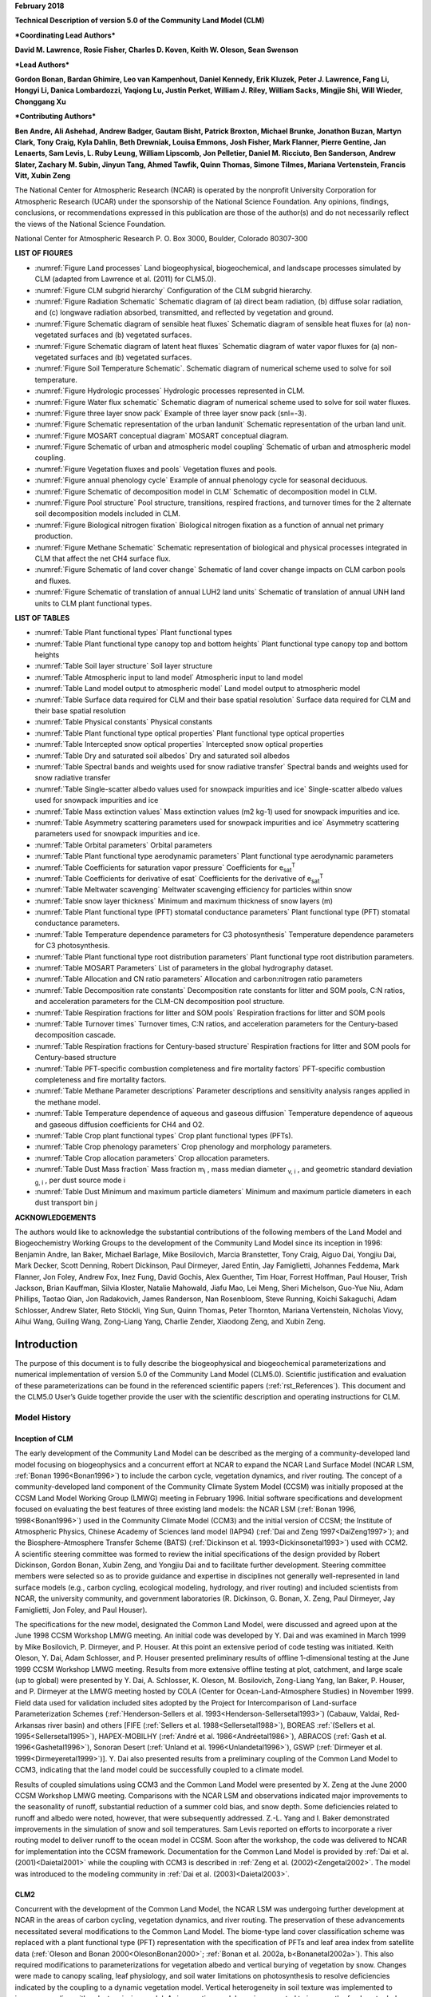 **February 2018**

**Technical Description of version 5.0 of the Community Land Model
(CLM)**

***Coordinating Lead Authors***

**David M. Lawrence, Rosie Fisher, Charles D. Koven, Keith W. Oleson, Sean Swenson**

***Lead Authors***

**Gordon Bonan, Bardan Ghimire, Leo van Kampenhout, Daniel Kennedy, Erik Kluzek, Peter J. Lawrence, Fang Li, Hongyi Li, Danica Lombardozzi, Yaqiong Lu, Justin Perket, William J. Riley, William Sacks, Mingjie Shi, Will Wieder, Chonggang Xu**

***Contributing Authors***

**Ben Andre, Ali Ashehad, Andrew Badger, Gautam Bisht, Patrick Broxton, Michael Brunke, Jonathon Buzan, Martyn Clark, Tony Craig, Kyla Dahlin, Beth Drewniak, Louisa Emmons, Josh Fisher, Mark Flanner, Pierre Gentine, Jan Lenaerts, Sam Levis,
L. Ruby Leung, William Lipscomb, Jon Pelletier, Daniel M. Ricciuto, Ben Sanderson, Andrew Slater, Zachary M. Subin, Jinyun Tang, Ahmed Tawfik, Quinn Thomas, Simone Tilmes, Mariana Vertenstein, Francis Vitt, Xubin Zeng**


The National Center for Atmospheric Research (NCAR) is operated by the
nonprofit University Corporation for Atmospheric Research (UCAR) under
the sponsorship of the National Science Foundation. Any opinions,
findings, conclusions, or recommendations expressed in this publication
are those of the author(s) and do not necessarily reflect the views of
the National Science Foundation.

National Center for Atmospheric Research
P. O. Box 3000, Boulder, Colorado 80307-300



**LIST OF FIGURES**

- :numref:`Figure Land processes` Land biogeophysical, biogeochemical, and landscape processes simulated by CLM (adapted from Lawrence et al. (2011) for CLM5.0).

- :numref:`Figure CLM subgrid hierarchy` Configuration of the CLM subgrid hierarchy.

- :numref:`Figure Radiation Schematic` Schematic diagram of (a) direct beam radiation, (b) diffuse solar radiation, and (c) longwave radiation absorbed, transmitted, and reflected by vegetation and ground.

- :numref:`Figure Schematic diagram of sensible heat fluxes` Schematic diagram of sensible heat fluxes for (a) non-vegetated surfaces and (b) vegetated surfaces.

- :numref:`Figure Schematic diagram of latent heat fluxes` Schematic diagram of water vapor fluxes for (a) non-vegetated surfaces and (b) vegetated surfaces.

- :numref:`Figure Soil Temperature Schematic`. Schematic diagram of numerical scheme used to solve for soil temperature.

- :numref:`Figure Hydrologic processes` Hydrologic processes represented in CLM.

- :numref:`Figure Water flux schematic` Schematic diagram of numerical scheme used to solve for soil water fluxes.

- :numref:`Figure three layer snow pack` Example of three layer snow pack (snl=-3).

- :numref:`Figure Schematic representation of the urban landunit` Schematic representation of the urban land unit.

- :numref:`Figure MOSART conceptual diagram` MOSART conceptual diagram.

- :numref:`Figure Schematic of urban and atmospheric model coupling` Schematic of urban and atmospheric model coupling.

- :numref:`Figure Vegetation fluxes and pools` Vegetation fluxes and pools.

- :numref:`Figure annual phenology cycle` Example of annual phenology cycle for seasonal deciduous.

- :numref:`Figure Schematic of decomposition model in CLM` Schematic of decomposition model in CLM.

- :numref:`Figure Pool structure` Pool structure, transitions, respired fractions, and turnover times for the 2 alternate soil decomposition models included in CLM.

- :numref:`Figure Biological nitrogen fixation` Biological nitrogen fixation as a function of annual net primary production.

- :numref:`Figure Methane Schematic` Schematic representation of biological and physical processes integrated in CLM that affect the net CH4 surface flux. 

- :numref:`Figure Schematic of land cover change` Schematic of land cover change impacts on CLM carbon pools and fluxes.

- :numref:`Figure Schematic of translation of annual LUH2 land units` Schematic of translation of annual UNH land units to CLM plant functional types.

**LIST OF TABLES**

- :numref:`Table Plant functional types` Plant functional types

- :numref:`Table Plant functional type canopy top and bottom heights` Plant functional type canopy top and bottom heights

- :numref:`Table Soil layer structure` Soil layer structure

- :numref:`Table Atmospheric input to land model` Atmospheric input to land model

- :numref:`Table Land model output to atmospheric model` Land model output to atmospheric model

- :numref:`Table Surface data required for CLM and their base spatial resolution` Surface data required for CLM and their base spatial resolution

- :numref:`Table Physical constants` Physical constants

- :numref:`Table Plant functional type optical properties` Plant functional type optical properties

- :numref:`Table Intercepted snow optical properties` Intercepted snow optical properties

- :numref:`Table Dry and saturated soil albedos` Dry and saturated soil albedos

- :numref:`Table Spectral bands and weights used for snow radiative transfer` Spectral bands and weights used for snow radiative transfer

- :numref:`Table Single-scatter albedo values used for snowpack impurities and ice` Single-scatter albedo values used for snowpack impurities and ice

- :numref:`Table Mass extinction values` Mass extinction values (m2 kg-1) used for snowpack impurities and ice.

- :numref:`Table Asymmetry scattering parameters used for snowpack impurities and ice` Asymmetry scattering parameters used for snowpack impurities and ice.

- :numref:`Table Orbital parameters` Orbital parameters

- :numref:`Table Plant functional type aerodynamic parameters` Plant functional type aerodynamic parameters

- :numref:`Table Coefficients for saturation vapor pressure` Coefficients for e\ :sub:`sat`\ :sup:`T`

- :numref:`Table Coefficients for derivative of esat` Coefficients for the derivative of e\ :sub:`sat`\ :sup:`T`

- :numref:`Table Meltwater scavenging` Meltwater scavenging efficiency for particles within snow

- :numref:`Table snow layer thickness` Minimum and maximum thickness of snow layers (m)

- :numref:`Table Plant functional type (PFT) stomatal conductance parameters` Plant functional type (PFT) stomatal conductance parameters.

- :numref:`Table Temperature dependence parameters for C3 photosynthesis` Temperature dependence parameters for C3 photosynthesis.

- :numref:`Table Plant functional type root distribution parameters` Plant functional type root distribution parameters.

- :numref:`Table MOSART Parameters` List of parameters in the global hydrography dataset.

- :numref:`Table Allocation and CN ratio parameters` Allocation and carbon:nitrogen ratio parameters

- :numref:`Table Decomposition rate constants` Decomposition rate constants for litter and SOM pools, C:N ratios, and acceleration parameters for the CLM-CN decomposition pool structure.

- :numref:`Table Respiration fractions for litter and SOM pools` Respiration fractions for litter and SOM pools

- :numref:`Table Turnover times` Turnover times, C:N ratios, and acceleration parameters for the Century-based decomposition cascade.

- :numref:`Table Respiration fractions for Century-based structure` Respiration fractions for litter and SOM pools for Century-based structure

- :numref:`Table PFT-specific combustion completeness and fire mortality factors` PFT-specific combustion completeness and fire mortality factors.

- :numref:`Table Methane Parameter descriptions`  Parameter descriptions and sensitivity analysis ranges applied in the methane model.

- :numref:`Table Temperature dependence of aqueous and gaseous diffusion` Temperature dependence of aqueous and gaseous diffusion coefficients for CH4 and O2.

- :numref:`Table Crop plant functional types` Crop plant functional types (PFTs).

- :numref:`Table Crop phenology parameters`  Crop phenology and morphology parameters. 

- :numref:`Table Crop allocation parameters` Crop allocation parameters. 

- :numref:`Table Dust Mass fraction` Mass fraction m\ :sub:`i` , mass median diameter :sub:`v, i` , and geometric standard deviation :sub:`g, i` , per dust source mode i

- :numref:`Table Dust Minimum and maximum particle diameters` Minimum and maximum particle diameters in each dust transport bin j

**ACKNOWLEDGEMENTS**

The authors would like to acknowledge the substantial contributions of
the following members of the Land Model and Biogeochemistry Working
Groups to the development of the Community Land Model since its
inception in 1996: Benjamin Andre, Ian Baker, Michael Barlage, Mike
Bosilovich, Marcia Branstetter, Tony Craig, Aiguo Dai, Yongjiu Dai, Mark
Decker, Scott Denning, Robert Dickinson, Paul Dirmeyer, Jared Entin, Jay
Famiglietti, Johannes Feddema, Mark Flanner, Jon Foley, Andrew Fox, Inez
Fung, David Gochis, Alex Guenther, Tim Hoar, Forrest Hoffman, Paul
Houser, Trish Jackson, Brian Kauffman, Silvia Kloster, Natalie Mahowald,
Jiafu Mao, Lei Meng, Sheri Michelson, Guo-Yue Niu, Adam Phillips, Taotao
Qian, Jon Radakovich, James Randerson, Nan Rosenbloom, Steve Running,
Koichi Sakaguchi, Adam Schlosser, Andrew Slater, Reto Stöckli, Ying Sun, Quinn
Thomas, Peter Thornton, Mariana Vertenstein, Nicholas Viovy, Aihui Wang, Guiling Wang,
Zong-Liang Yang, Charlie Zender, Xiaodong Zeng, and Xubin Zeng.

.. _rst_Introduction:

Introduction
=================

The purpose of this document is to fully describe the biogeophysical and
biogeochemical parameterizations and numerical implementation of version
5.0 of the Community Land Model (CLM5.0). Scientific justification and
evaluation of these parameterizations can be found in the referenced
scientific papers (:ref:`rst_References`). This document and the CLM5.0
User’s Guide together provide the user with the scientific description
and operating instructions for CLM.

Model History
---------------

Inception of CLM
^^^^^^^^^^^^^^^^^^^^^^

The early development of the Community Land Model can be described as
the merging of a community-developed land model focusing on
biogeophysics and a concurrent effort at NCAR to expand the NCAR Land
Surface Model (NCAR LSM, :ref:`Bonan 1996<Bonan1996>`) to include the carbon cycle,
vegetation dynamics, and river routing. The concept of a
community-developed land component of the Community Climate System Model
(CCSM) was initially proposed at the CCSM Land Model Working Group
(LMWG) meeting in February 1996. Initial software specifications and
development focused on evaluating the best features of three existing
land models: the NCAR LSM (:ref:`Bonan 1996, 1998<Bonan1996>`) used in the Community
Climate Model (CCM3) and the initial version of CCSM; the Institute of
Atmospheric Physics, Chinese Academy of Sciences land model (IAP94) (:ref:`Dai
and Zeng 1997<DaiZeng1997>`); and the Biosphere-Atmosphere Transfer Scheme (BATS)
(:ref:`Dickinson et al. 1993<Dickinsonetal1993>`) used with CCM2. A scientific steering committee
was formed to review the initial specifications of the design provided
by Robert Dickinson, Gordon Bonan, Xubin Zeng, and Yongjiu Dai and to
facilitate further development. Steering committee members were selected
so as to provide guidance and expertise in disciplines not generally
well-represented in land surface models (e.g., carbon cycling,
ecological modeling, hydrology, and river routing) and included
scientists from NCAR, the university community, and government
laboratories (R. Dickinson, G. Bonan, X. Zeng, Paul Dirmeyer, Jay
Famiglietti, Jon Foley, and Paul Houser).

The specifications for the new model, designated the Common Land Model,
were discussed and agreed upon at the June 1998 CCSM Workshop LMWG
meeting. An initial code was developed by Y. Dai and was examined in
March 1999 by Mike Bosilovich, P. Dirmeyer, and P. Houser. At this point
an extensive period of code testing was initiated. Keith Oleson, Y. Dai,
Adam Schlosser, and P. Houser presented preliminary results of offline
1-dimensional testing at the June 1999 CCSM Workshop LMWG meeting.
Results from more extensive offline testing at plot, catchment, and
large scale (up to global) were presented by Y. Dai, A. Schlosser, K.
Oleson, M. Bosilovich, Zong-Liang Yang, Ian Baker, P. Houser, and P.
Dirmeyer at the LMWG meeting hosted by COLA (Center for
Ocean-Land-Atmosphere Studies) in November 1999. Field data used for
validation included sites adopted by the Project for Intercomparison of
Land-surface Parameterization Schemes (:ref:`Henderson-Sellers et al. 1993<Henderson-Sellersetal1993>`)
(Cabauw, Valdai, Red-Arkansas river basin) and others [FIFE (:ref:`Sellers et
al. 1988<Sellersetal1988>`), BOREAS :ref:`(Sellers et al. 1995<Sellersetal1995>`), HAPEX-MOBILHY (:ref:`André et al.
1986<Andréetal1986>`), ABRACOS (:ref:`Gash et al. 1996<Gashetal1996>`), Sonoran Desert (:ref:`Unland et al. 1996<Unlandetal1996>`),
GSWP (:ref:`Dirmeyer et al. 1999<Dirmeyeretal1999>`)]. Y. Dai also presented results from a
preliminary coupling of the Common Land Model to CCM3, indicating that
the land model could be successfully coupled to a climate model.

Results of coupled simulations using CCM3 and the Common Land Model were
presented by X. Zeng at the June 2000 CCSM Workshop LMWG meeting.
Comparisons with the NCAR LSM and observations indicated major
improvements to the seasonality of runoff, substantial reduction of a
summer cold bias, and snow depth. Some deficiencies related to runoff
and albedo were noted, however, that were subsequently addressed. Z.-L.
Yang and I. Baker demonstrated improvements in the simulation of snow
and soil temperatures. Sam Levis reported on efforts to incorporate a
river routing model to deliver runoff to the ocean model in CCSM. Soon
after the workshop, the code was delivered to NCAR for implementation
into the CCSM framework. Documentation for the Common Land Model is
provided by :ref:`Dai et al. (2001)<Daietal2001>` while the coupling with CCM3 is described
in :ref:`Zeng et al. (2002)<Zengetal2002>`. The model was introduced to the modeling
community in :ref:`Dai et al. (2003)<Daietal2003>`.

CLM2
^^^^^^^^^^

Concurrent with the development of the Common Land Model, the NCAR LSM
was undergoing further development at NCAR in the areas of carbon
cycling, vegetation dynamics, and river routing. The preservation of
these advancements necessitated several modifications to the Common Land
Model. The biome-type land cover classification scheme was replaced with
a plant functional type (PFT) representation with the specification of
PFTs and leaf area index from satellite data (:ref:`Oleson and Bonan 2000<OlesonBonan2000>`;
:ref:`Bonan et al. 2002a, b<Bonanetal2002a>`). This also required modifications to
parameterizations for vegetation albedo and vertical burying of
vegetation by snow. Changes were made to canopy scaling, leaf
physiology, and soil water limitations on photosynthesis to resolve
deficiencies indicated by the coupling to a dynamic vegetation model.
Vertical heterogeneity in soil texture was implemented to improve
coupling with a dust emission model. A river routing model was
incorporated to improve the fresh water balance over oceans. Numerous
modest changes were made to the parameterizations to conform to the
strict energy and water balance requirements of CCSM. Further
substantial software development was also required to meet coding
standards. The resulting model was adopted in May 2002 as the Community
Land Model (CLM2) for use with the Community Atmosphere Model (CAM2, the
successor to CCM3) and version 2 of the Community Climate System Model
(CCSM2).

K. Oleson reported on initial results from a coupling of CCM3 with CLM2
at the June 2001 CCSM Workshop LMWG meeting. Generally, the CLM2
preserved most of the improvements seen in the Common Land Model,
particularly with respect to surface air temperature, runoff, and snow.
These simulations are documented in :ref:`Bonan et al. (2002a)<Bonanetal2002a>`. Further small
improvements to the biogeophysical parameterizations, ongoing software
development, and extensive analysis and validation within CAM2 and CCSM2
culminated in the release of CLM2 to the community in May 2002.

Following this release, Peter Thornton implemented changes to the model
structure required to represent carbon and nitrogen cycling in the
model. This involved changing data structures from a single vector of
spatially independent sub-grid patches to one that recognizes three
hierarchical scales within a model grid cell: land unit, snow/soil
column, and PFT. Furthermore, as an option, the model can be configured
so that PFTs can share a single soil column and thus “compete” for
water. This version of the model (CLM2.1) was released to the community
in February 2003. CLM2.1, without the compete option turned on, produced
only round off level changes when compared to CLM2.

CLM3
^^^^^^^^^^

CLM3 implemented further software improvements related to performance
and model output, a re-writing of the code to support vector-based
computational platforms, and improvements in biogeophysical
parameterizations to correct deficiencies in the coupled model climate.
Of these parameterization improvements, two were shown to have a
noticeable impact on simulated climate. A variable aerodynamic
resistance for heat/moisture transfer from ground to canopy air that
depends on canopy density was implemented. This reduced unrealistically
high surface temperatures in semi-arid regions. The second improvement
added stability corrections to the diagnostic 2-m air temperature
calculation which reduced biases in this temperature. Competition
between PFTs for water, in which PFTs share a single soil column, is the
default mode of operation in this model version. CLM3 was released to
the community in June 2004. :ref:`Dickinson et al. (2006)<Dickinsonetal2006>`
describe the climate statistics of CLM3 when coupled to CCSM3.0.
:ref:`Hack et al. (2006)<Hacketal2006>` provide an analysis of selected
features of the land hydrological cycle.
:ref:`Lawrence et al. (2007)<Lawrenceetal2007>` examine the impact of
changes in CLM3
hydrological parameterizations on partitioning of evapotranspiration
(ET) and its effect on the timescales of ET response to precipitation
events, interseasonal soil moisture storage, soil moisture memory, and
land-atmosphere coupling. :ref:`Qian et al. (2006)<Qianetal2006>` evaluate CLM3’s performance
in simulating soil moisture content, runoff, and river discharge when
forced by observed precipitation, temperature and other atmospheric
data.

CLM3.5
^^^^^^^^^^^^

Although the simulation of land surface climate by CLM3 was in many ways
adequate, most of the unsatisfactory aspects of the simulated climate
noted by the above studies could be traced directly to deficiencies in
simulation of the hydrological cycle. In 2004, a project was initiated
to improve the hydrology in CLM3 as part of the development of CLM
version 3.5. A selected set of promising approaches to alleviating the
hydrologic biases in CLM3 were tested and implemented. These included
new surface datasets based on Moderate Resolution Imaging
Spectroradiometer (MODIS) products, new parameterizations for canopy
integration, canopy interception, frozen soil, soil water availability,
and soil evaporation, a TOPMODEL-based model for surface and subsurface
runoff, a groundwater model for determining water table depth, and the
introduction of a factor to simulate nitrogen limitation on plant
productivity. :ref:`Oleson et al. (2008a)<Olesonetal2008a>` show that CLM3.5 exhibits
significant improvements over CLM3 in its partitioning of global ET
which result in wetter soils, less plant water stress, increased
transpiration and photosynthesis, and an improved annual cycle of total
water storage. Phase and amplitude of the runoff annual cycle is
generally improved. Dramatic improvements in vegetation biogeography
result when CLM3.5 is coupled to a dynamic global vegetation model.
:ref:`Stöckli et al. (2008)<Stocklietal2008>` examine the performance of CLM3.5 at local scales
by making use of a network of long-term ground-based ecosystem
observations [FLUXNET (:ref:`Baldocchi et al. 2001<Baldocchietal2001>`)]. Data from 15 FLUXNET
sites were used to demonstrate significantly improved soil hydrology and
energy partitioning in CLM3.5. CLM3.5 was released to the community in
May, 2007.

CLM4
^^^^^^^^^^

The motivation for the next version of the model, CLM4, was to
incorporate several recent scientific advances in the understanding and
representation of land surface processes, expand model capabilities, and
improve surface and atmospheric forcing datasets (:ref:`Lawrence et al. 2011<Lawrenceetal2011>`).
Included in the first category are more sophisticated representations of
soil hydrology and snow processes. In particular, new treatments of soil
column-groundwater interactions, soil evaporation, aerodynamic
parameters for sparse/dense canopies, vertical burial of vegetation by
snow, snow cover fraction and aging, black carbon and dust deposition,
and vertical distribution of solar energy for snow were implemented.
Major new capabilities in the model include a representation of the
carbon-nitrogen cycle (CLM4CN, see next paragraph for additional
information), the ability to model land cover change in a transient
mode, inclusion of organic soil and deep soil into the existing mineral
soil treatment to enable more realistic modeling of permafrost, an urban
canyon model to contrast rural and urban energy balance and climate
(CLMU), and an updated biogenic volatile organic compounds (BVOC) model.
Other modifications of note include refinement of the global PFT,
wetland, and lake distributions, more realistic optical properties for
grasslands and croplands, and an improved diurnal cycle and spectral
distribution of incoming solar radiation to force the model in land-only
mode.

Many of the ideas incorporated into the carbon and nitrogen cycle
component of CLM4 derive from the earlier development of the land-only
ecosystem process model Biome-BGC (Biome BioGeochemical Cycles),
originating at the Numerical Terradynamic Simulation Group (NTSG) at the
University of Montana, under the guidance of Prof. Steven Running.
Biome-BGC itself is an extension of an earlier model, Forest-BGC
(:ref:`Running and Coughlan, 1988<RunningCoughlan1988>`; :ref:`Running and Gower, 1991<RunningGower1991>`), which
simulates water, carbon, and, to a limited extent, nitrogen fluxes for
forest ecosystems. Forest-BGC was designed to be driven by remote
sensing inputs of vegetation structure, and so used a diagnostic
(prescribed) leaf area index, or, in the case of the dynamic allocation
version of the model (:ref:`Running and Gower, 1991<RunningGower1991>`), prescribed maximum
leaf area index.

Biome-BGC expanded on the Forest-BGC logic by introducing a more
mechanistic calculation of leaf and canopy scale photosynthesis (:ref:`Hunt
and Running, 1992<Huntrunning1992>`), and extending the physiological parameterizations
to include multiple woody and non-woody vegetation types (:ref:`Hunt et al.
1996<Huntetal1996>`; :ref:`Running and Hunt, 1993<RunningHunt1993>`). Later versions of Biome-BGC introduced
more mechanistic descriptions of belowground carbon and nitrogen cycles,
nitrogen controls on photosynthesis and decomposition, sunlit and shaded
canopies, vertical gradient in leaf morphology, and explicit treatment
of fire and harvest disturbance and regrowth dynamics (:ref:`Kimball et al.
1997<Kimballetal1997>`; :ref:`Thornton, 1998<Thornton1998>`; :ref:`Thornton et al. 2002<Thorntonetal2002>`; :ref:`White et al. 2000<Whiteetal2000>`).
Biome-BGC version 4.1.2 (:ref:`Thornton et al. 2002<Thorntonetal2002>`) provided a point of
departure for integrating new biogeochemistry components into CLM4.

CLM4 was released to the community in June, 2010 along with the
Community Climate System Model version 4 (CCSM4). CLM4 is used in CCSM4,
CESM1, CESM1.1, and remains available as the default land component
model option for coupled simulations in CESM1.2.

CLM4.5
^^^^^^^^^^^^

The motivations for the development of CLM4.5 were similar to those for CLM4:
incorporate several recent scientific advances in the understanding and
representation of land surface processes, expand model capabilities, and
improve surface and atmospheric forcing datasets.

Specifically, several parameterizations were revised to reflect new
scientific understanding and in an attempt to reduce biases identified
in CLM4 simulations including low soil carbon stocks especially in the
Arctic, excessive tropical GPP and unrealistically low Arctic GPP, a dry
soil bias in Arctic soils, unrealistically high LAI in the tropics, a
transient 20\ :math:`{}^{th}` century carbon response that was
inconsistent with observational estimates, and several other more minor
problems or biases.

The main modifications include updates to canopy processes including a
revised canopy radiation scheme and canopy scaling of leaf processes,
co-limitations on photosynthesis, revisions to photosynthetic parameters
(:ref:`Bonan et al. 2011<Bonanetal2011>`), temperature acclimation of photosynthesis, and
improved stability of the iterative solution in the photosynthesis and
stomatal conductance model (:ref:`Sun et al. 2012<Sunetal2012>`). Hydrology updates included
modifications such that hydraulic properties of frozen soils are
determined by liquid water content only rather than total water content
and the introduction of an ice impedance function, and other corrections
that increase the consistency between soil water state and water table
position and allow for a perched water table above icy permafrost ground
(:ref:`Swenson et al. 2012<Swensonetal2012>`). A new snow cover fraction parameterization is
incorporated that reflects the hysteresis in fractional snow cover for a
given snow depth between accumulation and melt phases (:ref:`Swenson and
Lawrence, 2012<SwensonLawrence2012>`). The lake model in CLM4 was replaced with a completely
revised and more realistic lake model (:ref:`Subin et al. 2012a<Subinetal2012a>`). A surface
water store was introduced, replacing the wetland land unit and
permitting prognostic wetland distribution modeling. The surface
energy fluxes are calculated separately (:ref:`Swenson and Lawrence, 2012<SwensonLawrence2012>`) for
snow-covered, water-covered, and snow/water-free portions of vegetated
and crop land units, and snow-covered and snow-free portions of glacier
land units. Globally constant river flow velocity is replaced with
variable flow velocity based on mean grid cell slope. A vertically
resolved soil biogeochemistry scheme is introduced with base
decomposition rates modified by soil temperature, water, and oxygen
limitations and also including vertical mixing of soil carbon and
nitrogen due to bioturbation, cryoturbation, and diffusion (:ref:`Koven et al.
2013<Kovenetal2013>`). The litter and soil carbon and nitrogen pool structure as well as
nitrification and denitrification that were modified based on the Century
model. Biological fixation was revised to distribute fixation more
realistically over the year (:ref:`Koven et al. 2013<Kovenetal2013>`). The fire model was
replaced with a model that includes representations of natural and
anthropogenic triggers and suppression as well as agricultural,
deforestation, and peat fires (:ref:`Li et al. 2012a,b<Lietal2012a>`; :ref:`Li et al. 2013a<Lietal2013a>`). The
biogenic volatile organic compounds model is updated to MEGAN2.1
(:ref:`Guenther et al. 2012<Guentheretal2012>`).

Additions to the model include a methane production, oxidation, and
emissions model (:ref:`Riley et al. 2011a<Rileyetal2011a>`) and an extension of the crop model
to include interactive fertilization, organ pools (:ref:`Drewniak et al.
2013<Drewniaketal2013>`), and irrigation (:ref:`Sacks et al. 2009<Sacksetal2009>`). Elements of the Variable
Infiltration Capacity (VIC) model are included as an alternative
optional runoff generation scheme (:ref:`Li et al. 2011<Lietal2011>`). There is also an
option to run with a multilayer canopy (:ref:`Bonan et al. 2012<Bonanetal2012>`). Multiple
urban density classes, rather than the single dominant urban density
class used in CLM4, are modeled in the urban land unit. Carbon
(:math:`{}^{13}`\ C and :math:`{}^{14}`\ C) isotopes are enabled (:ref:`Koven
et al. 2013<Kovenetal2013>`). Minor changes include a switch of the C3 Arctic grass and
shrub phenology from stress deciduous to seasonal deciduous and a change
in the glacier bare ice albedo to better reflect recent estimates.
Finally, the carbon and nitrogen cycle spinup is accelerated and
streamlined with a revised spinup method, though the spinup timescale
remains long.

Finally, the predominantly low resolution input data for provided with
CLM4 to create CLM4 surface datasets is replaced with newer and higher
resolution input datasets where possible (see section :numref:`Surface Data`
for details). The default meteorological forcing dataset provided with CLM4
(:ref:`Qian et al. 2006)<Qianetal2006>` is replaced with the 1901-2010
CRUNCEP forcing dataset (see Chapter :numref:`rst_Land-Only Mode`) for CLM4.5,
though users can also still use the :ref:`Qian et al. (2006)<Qianetal2006>`
dataset or other alternative forcing datasets.

CLM4.5 was released to the community in June 2013 along with the
Community Earth System Model version 1.2 (CESM1.2).

CLM5.0
^^^^^^^^^^^^

Developments for CLM5.0 build on the progress made in CLM4.5.  Most major components of the model have been updated with particularly
notable changes made to soil and plant hydrology, snow density, river modeling, carbon and nitrogen cycling and coupling,
and crop modeling.
Much of the focus of development centered on a
push towards more mechanistic treatment of key processes, in addition to more comprehensive and explicit representation
of land use and land-cover change. Prior versions of CLM included relatively few options for physics parameterizations or structure.
In CLM5, where new parameterizations or model decisions were made, in most cases, the CLM4.5 parameterization was maintained so that users could switch back and forth between different parameterizations via namelist control where appropriate or desirable.  Throughout the CLM5 Technical Descpription, in general only the default parameterization for any given process is described.  Readers are referred to the CLM4.5 or CLM4 Technical Descriptions for detailed descriptions of non-default parameterizations.

The hydrology updates include the introduction of a dry surface layer-based soil evaporation resistance parameterization :ref:`(Swenson and Lawrence, 2014)<SwensonLawrence2014>` and a revised canopy interception parameterization.  Canopy interception is now divided into liquid and solid phases, with the intercepted snow subject to unloading events due to wind or above-freezing temperatures.  The snow-covered fraction of the canopy is used within the canopy radiation and surface albedo calculation.  Instead of applying a spatially uniform soil thickness, soil thickness can vary in space :ref:`(Brunke et al. 2016<Brunkeetal2016>` and :ref:`Swenson and Lawrence, 2015)<SwensonLawrence2015>` and is set to values within a range of 0.4m to 8.5m depth, derived from a spatially explicit soil thickness data product :ref:`(Pelletier et al., 2016)<Pelletieretal2016>`.  The explicit treatment of soil thickness allows for the deprecation of the unconfined aquifer parameterization used in CLM4.5, which is replaced with a zero flux boundary condition and explicit modeling of both the saturated and unsaturated zones.  The default model soil layer resolution is increased, especially within the top 3m, to more explicitly represent active layer thickness within the permafrost zone.  Rooting profiles were used inconsistently in CLM4.5 with :ref:`Zeng (2001)<Zeng2001>` profiles used for water and :ref:`Jackson et al. (1996)<Jacksonetal1996>` profiles used for carbon inputs.  For CLM5, the Jackson et al. (1996) rooting profiles are used for both water and carbon.  Roots are deepened for the broadleaf evergreen tropical tree and broadleaf deciduous tropical tree types.  Finally, an adaptive time-stepping solution to the Richard's equation is introduced, which improves the accuracy and stability of the numerical soil water solution.  The River Transport Model (RTM) is replaced with the Model for Scale Adaptive River Transport (MOSART, :ref:`Li et al., 2013b)<Lietal2013b>` in which surface runoff is routed across hillslopes and then discharged along with subsurface runoff into a tributary subnetwork before entering the main channel.

Several changes are included that are mainly targeted at improving the simulation of surface mass balance over ice
sheets.  The fresh snow density parameterization is updated to more realistically capture the temperature effects and to additionally account for wind effects on new snow density :ref:`(van Kampenhout et al., 2017)<vanKampenhoutetal2017>`.  The maximum number of snow layers and snow amount is increased from 5 layers and 1m snow water equivalent to 12 layers and 10m snow water equivalent to allow for the formation of firn in regions of persistent snow-cover (e.g., glaciers and ice sheets) :ref:`(van Kampenhout et al., 2017)<vanKampenhoutetal2017>`.  The CISM2 ice sheet model is active for Greenland by default with one-way coupling (surface mass balance impacts ice sheet dynamics, but ice sheet dynamics do not feedback onto surface elevation).  Two-way coupling can be activated through a namelist switch.  The introduction in CLM5 of the capability to
dynamically adjust landunit weights means that a glacier can initiate, grow, shrink, or disappear during
a simulation when two-way coupling is active.  Multiple elevation classes (10 elevation classes by default) and associated temperature, rain/snow partitioning, and downwelling longwave downscaling are used for glacier landunits to account for the strong topographic elevation heterogeneity over glaciers and ice sheets.

A plant hydraulic stress routine is introduced which explicitly models water transport through the vegetation according to a simple hydraulic framework (Kennedy et al., to be submitted).  The water supply equations are used to solve for vegetation water potential forced by transpiration demand and a set of layer-by-layer soil water potentials.  Stomatal conductance, therefore, is a function of prognostic leaf water potential.  Water stress is calculated as the ratio of attenuated stomatal conductance to maximum stomatal conductance.  An emergent feature of the plant hydraulics is soil hydraulic redistribution.  In CLM5, maximum stomatal conductance is obtained from the Medlyn conductance model :ref:`(Medlyn et al., 2011)<Medlynetal2011>`, rather than the Ball-Berry stomatal conductance model that was utilized in CLM4.5 and prior versions of the model. The Medlyn stomatal conductance model is preferred mainly for it's more realistic behavior at low humidity levels :ref:`(Rogers et al., 2017)<Rogersetal2017>`. The stress deciduous vegetation phenology trigger is augmented with a antecedent precipitation requirement :ref:`(Dahlin et al. 2015)<Dahlinetal2015>`.

Plant nutrient dynamics are substantially updated to resolve several deficiencies with the CLM4 and CLM4.5 nutrient cycling representation.  The Fixation and Update of Nitrogen (FUN) model based on the work of :ref:`Fisher et al. (2010)<Fisheretal2010>`, :ref:`Brzostek et al. (2014)<Brzosteketal2014>`, and :ref:`Shi et al. (2016)<Shietal2016>` is incorporated.  The concept of FUN is that in most cases, N uptake requires the expenditure of energy in the form of carbon, and further, that there are numerous potential sources of N in the environment which a plant may exchange for carbon. The ratio of carbon expended to N acquired is therefore the cost, or exchange rate, of N acquisition.  FUN calculates the rate of symbiotic N fixation, with this N passed straight to the plant, not the mineral N pool.  Separately, CLM5 also calculates rates of symbiotic (or free living) N fixation as a function of evapotranspiration (:ref:`Cleveland et al. 1999 <Clevelandetal1999>`), which
is added to the soil inorganic ammonium (NH\ :sub:`4`\ :sup:`+`) pool.  The static plant carbon:nitrogen (C:N) ratios utilized in CLM4 and CLM4.5 are replaced with variable plant C:N ratios which
allows plants to adjust their C:N ratio, and therefore their leaf nitrogen content, with the cost of N uptake :ref:`(Ghimire et al. 2016)<Ghimireetal2016>`.
The implementation of a flexible C:N ratio means that the model no longer relies on instantaneous downregulation
of potential photosynthesis rates based on soil mineral nitrogen availability to represent nutrient limitation.  Furthermore, stomatal conductance
is now based on the N-limited photosynthesis rather than on potential photosynthesis. Finally, the Leaf Use of
Nitrogen for Assimilation (LUNA, :ref:`Xu et al., 2012<Xuetal2012>` and :ref:`Ali et al., 2016)<Alietal2016>` model is incorporated.  The LUNA model calculates
photosynthetic capacity based on optimization of the use of leaf nitrogen under different environmental conditions such that
light capture, carboxylation, and respiration are co-limiting.

CLM5 applies a fixed allocation scheme for woody vegetation.  The decision to use a fixed allocation scheme in CLM5, rather than a dynamic NPP-based allocation scheme, as was used in CLM4 and CLM4.5, was driven by the fact that observations indicate that biomass saturates with increasing productivity, in contrast to the behavior in CLM4 and CLM4.5 where biomass continuously increases with increasing productivity (:ref:`Negron-Juarez et al., 2015<NegronJuarezetal2015>`).  Soil carbon decomposition processes are unchanged in CLM5, but a new metric for apparent soil carbon turnover times (:ref:`Koven et al., 2017 <Kovenetal2017>`) suggested parameter changes that produce a weak intrinsic depth limitation on soil carbon turnover rates (rather than the strong depth limitaiton in CLM4.5) and that the thresholds for soil moisture limitation on soil carbon turnover rates in dry soils should be set at a wetter soil moisture level than that used in CLM4.5.

Representation of human management of the land (agriculture, wood harvest) is augmented in several ways. The CLM4.5 crop model is extended to operate globally through the addition of rice and sugarcane as well as tropical varieties of corn and soybean :ref:`(Badger and Dirmeyer, 2015<BadgerandDirmeyer2015>` and :ref:`Levis et al., 2016)<Levisetal2016>`.  These crop types are added to the existing temperate corn, temperature soybean, spring wheat, and cotton crop types.
Fertilization rates and irrigation equipped area updated annually based on crop type and geographic region through an input dataset.  The irrigation trigger is updated.  Additional minor changes include crop phenological triggers that
vary by latitude for selected crop types, grain C and N is now removed at harvest to a 1-year product pool with
the carbon for the next season's crop seed removed from the grain carbon at harvest.  Through the introduction of
the capability to dynamically adjust landunit weights during a simulation, the crop model can now be run coincidentally
with prescribed land use, which significantly expands the capabilities of the model.  Mass-based rather than area-based wood harvest is applied. Several heat stress indices for both urban and rural areas are calculated and output by default :ref:`(Buzan et al., 2015)<Buzanetal2015>`.   A more sophisticated and realistic building space heating and air conditioning submodel that prognoses interior building air temperature and includes more realistic space heating and air conditioning wasteheat factors
is incorporated.

The fire model is the same as utilized in CLM4.5 except that a modified scheme is used to estimate the dependence of fire occurrence and spread on fuel wetness for non-peat fires outside cropland and tropical closed forests :ref:`(Li and Lawrence, 2017)<LiLawrence2017>` and the dependence of agricultural fires on fuel load is removed.

Included with the release of CLM5.0 is a functionally supported version of the Functionally-Assembled Terrestrial Ecosystem Simulator (FATES, :ref:`Fisher et al., 2015)<Fisheretal2015>`. A major motivation of FATES is to allow the prediction of biome boundaries directly from plant physiological traits via their competitive interactions.  FATES is a cohort model of vegetation competition and co-existence, allowing a representation of the biosphere which accounts for the division of the land surface into successional stages, and for competition for light between height structured cohorts of representative trees of various plant functional types.  FATES is not active by default in CLM5.0.

Note that the classical dynamic global vegetation model (CLM-DGVM) that has been available within CLM4 and CLM4.5 remains available, though it is largely untested.  The technical description of the CLM-DGVM can be found within the CLM4.5 Technical Description (:ref:`Oleson et al. 2013)<Olesonetal2013>`.

During the course of the development of CLM5.0, it became clear that the increasing complexity of the model combined with the increasing number and range
of model development projects required updates to the underlying CLM infrastructure.  Many such software improvements
are included in CLM5 including a partial transition to an object-oriented modular software structure. Many hard coded model
parameters have been extracted into either the parameter file or the CLM namelist, which allows users to more readily calibrate the model for use at
specific locations or to conduct parameter sensitivity studies.  As part of the effort to increase
the scientific utility of the code, in most instances older generation parameterizations (i.e., the parameterizations
available in CLM4 or CLM4.5) are retained under namelist switches, allowing the user to revert to CLM4.5
from the same code base or to revert individual parameterizations where the old parameterizations are compatible with the new code.  Finally, multiple vertical soil layer structures
are defined and it is relatively easy to add additional structures.

Biogeophysical and Biogeochemical Processes
-----------------------------------------------

Biogeophysical and biogeochemical processes are simulated for each
subgrid land unit, column, and plant functional type (PFT) independently
and each subgrid unit maintains its own prognostic variables (see
section :numref:`Surface Heterogeneity and Data Structure` for definitions
of subgrid units). The same atmospheric
forcing is used to force all subgrid units within a grid cell. The
surface variables and fluxes required by the atmosphere are obtained by
averaging the subgrid quantities weighted by their fractional areas. The
processes simulated include (:numref:`Figure Land processes`):

#. Surface characterization including land type heterogeneity and
   ecosystem structure (Chapter :numref:`rst_Surface Characterization, Vertical Discretization, and Model Input Requirements`)

#. Absorption, reflection, and transmittance of solar radiation (Chapter
   :numref:`rst_Surface Albedos`, :numref:`rst_Radiative Fluxes`)

#. Absorption and emission of longwave radiation (Chapter :numref:`rst_Radiative Fluxes`)

#. Momentum, sensible heat (ground and canopy), and latent heat (ground
   evaporation, canopy evaporation, transpiration) fluxes (Chapter :numref:`rst_Momentum, Sensible Heat, and Latent Heat Fluxes`)

#. Heat transfer in soil and snow including phase change (Chapter :numref:`rst_Soil and Snow Temperatures`)

#. Canopy hydrology (interception, throughfall, and drip) (Chapter :numref:`rst_Hydrology`)

#. Soil hydrology (surface runoff, infiltration, redistribution of water
   within the column, sub-surface drainage, groundwater) (Chapter :numref:`rst_Hydrology`)

#. Snow hydrology (snow accumulation and melt, compaction, water
   transfer between snow layers) (Chapter :numref:`rst_Snow Hydrology`)

#. Stomatal physiology, photosythetic capacity, and photosynthesis (Chapters :numref:`rst_Stomatal Resistance and Photosynthesis` and
   :numref:`rst_Photosynthetic Capacity`)

#. Plant hydraulics (Chapter :numref:`rst_Plant Hydraulics`)

#. Lake temperatures and fluxes (Chapter :numref:`rst_Lake Model`)

#. Glacier processes (Chapter :numref:`rst_Glaciers`)

#. River routing and river flow (Chapter :numref:`rst_River Transport Model (RTM)`)

#. Urban energy balance and climate (Chapter :numref:`rst_Urban Model (CLMU)`)

#. Vegetation carbon and nitrogen allocation (Chapter :numref:`rst_CN Allocation`)

#. Vegetation phenology (Chapter :numref:`rst_Vegetation Phenology and Turnover`)

#. Plant respiration (Chapter :numref:`rst_Plant Respiration`)

#. Soil and litter carbon decomposition (Chapter :numref:`rst_Decomposition`)

#. Fixation and uptake of nitrogen (Chapter :numref:`rst_FUN`)

#. External nitrogen cycling including deposition,
   denitrification, leaching, and losses due to fire (Chapter :numref:`rst_External Nitrogen Cycle`)

#. Plant mortality (Chapter :numref:`rst_Plant Mortality`)

#. Fire ignition, suppression, spread, and emissions, including natural, deforestation, and
   agricultural fire (Chapter :numref:`rst_Fire`)

#. Methane production, oxidation, and emissions (Chapter :numref:`rst_Methane Model`)

#. Crop dynamics, irrigation, and fertilization (Chapter :numref:`rst_Crops and Irrigation`)

#. Land cover and land use change including wood harvest (Chapter :numref:`rst_Transient Landcover Change`)

#. Biogenic volatile organic compound emissions (Chapter :numref:`rst_Biogenic Volatile Organic Compounds (BVOCs)`)

#. Dust mobilization and deposition (Chapter :numref:`rst_Dust Model`)

#. Carbon isotope fractionation (Chapter :numref:`rst_Carbon Isotopes`)

.. _Figure Land processes:

.. figure:: image1.png

 Land biogeophysical, biogeochemical, and landscape processes simulated by CLM (adapted from :ref:`Lawrence et al. (2011)<Lawrenceetal2011>` for CLM5.0).
